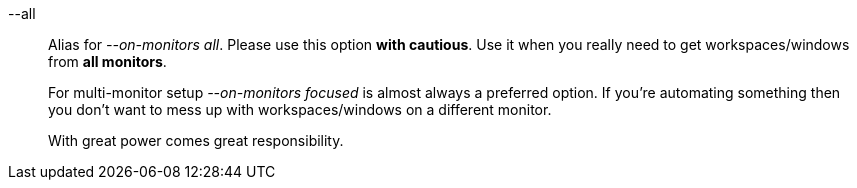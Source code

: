--all::
Alias for _--on-monitors all_.
Please use this option *with cautious*.
Use it when you really need to get workspaces/windows from *all monitors*.
+
For multi-monitor setup _--on-monitors focused_ is almost always a preferred option.
If you're automating something then you don't want to mess up with workspaces/windows on a different monitor.
+
With great power comes great responsibility.
